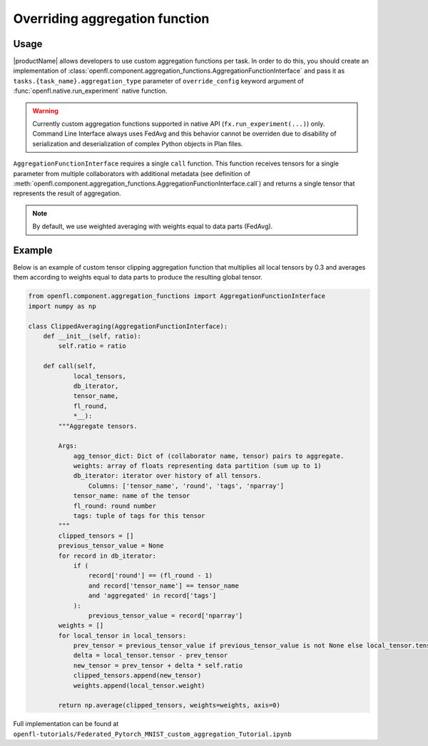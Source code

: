.. # Copyright (C) 2020-2021 Intel Corporation
.. # SPDX-License-Identifier: Apache-2.0

.. _overriding_agg_fn:

Overriding aggregation function
#######################

Usage
=====================
|productName| allows developers to use custom aggregation functions per task.
In order to do this, you should create an implementation of :class:`openfl.component.aggregation_functions.AggregationFunctionInterface`
and pass it as ``tasks.{task_name}.aggregation_type`` parameter of ``override_config`` keyword argument of :func:`openfl.native.run_experiment` native function.

.. warning::

    Currently custom aggregation functions supported in native API (``fx.run_experiment(...)``) only.
    Command Line Interface always uses FedAvg and this behavior cannot be overriden due to disability of serialization and deserialization of complex Python objects in Plan files.

``AggregationFunctionInterface`` requires a single ``call`` function.
This function receives tensors for a single parameter from multiple collaborators with additional metadata (see definition of :meth:`openfl.component.aggregation_functions.AggregationFunctionInterface.call`) and returns a single tensor that represents the result of aggregation.

.. note::
    By default, we use weighted averaging with weights equal to data parts (FedAvg).

Example
=======================

Below is an example of custom tensor clipping aggregation function that multiplies all local tensors by 0.3 and averages them according to weights equal to data parts to produce the resulting global tensor.

.. code-block:: python

    from openfl.component.aggregation_functions import AggregationFunctionInterface
    import numpy as np

    class ClippedAveraging(AggregationFunctionInterface):
        def __init__(self, ratio):
            self.ratio = ratio
            
        def call(self,
                local_tensors,
                db_iterator,
                tensor_name,
                fl_round,
                *__):
            """Aggregate tensors.

            Args:
                agg_tensor_dict: Dict of (collaborator name, tensor) pairs to aggregate.
                weights: array of floats representing data partition (sum up to 1)
                db_iterator: iterator over history of all tensors.
                    Columns: ['tensor_name', 'round', 'tags', 'nparray']
                tensor_name: name of the tensor
                fl_round: round number
                tags: tuple of tags for this tensor
            """
            clipped_tensors = []
            previous_tensor_value = None
            for record in db_iterator:
                if (
                    record['round'] == (fl_round - 1)
                    and record['tensor_name'] == tensor_name
                    and 'aggregated' in record['tags']
                ):
                    previous_tensor_value = record['nparray']
            weights = []
            for local_tensor in local_tensors:
                prev_tensor = previous_tensor_value if previous_tensor_value is not None else local_tensor.tensor
                delta = local_tensor.tensor - prev_tensor
                new_tensor = prev_tensor + delta * self.ratio
                clipped_tensors.append(new_tensor)
                weights.append(local_tensor.weight)

            return np.average(clipped_tensors, weights=weights, axis=0)

Full implementation can be found at ``openfl-tutorials/Federated_Pytorch_MNIST_custom_aggregation_Tutorial.ipynb``